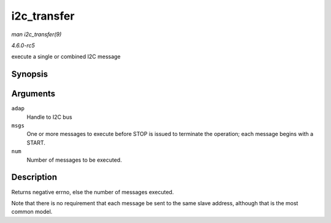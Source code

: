 .. -*- coding: utf-8; mode: rst -*-

.. _API-i2c-transfer:

============
i2c_transfer
============

*man i2c_transfer(9)*

*4.6.0-rc5*

execute a single or combined I2C message


Synopsis
========

.. c:function:: int i2c_transfer( struct i2c_adapter * adap, struct i2c_msg * msgs, int num )

Arguments
=========

``adap``
    Handle to I2C bus

``msgs``
    One or more messages to execute before STOP is issued to terminate
    the operation; each message begins with a START.

``num``
    Number of messages to be executed.


Description
===========

Returns negative errno, else the number of messages executed.

Note that there is no requirement that each message be sent to the same
slave address, although that is the most common model.


.. ------------------------------------------------------------------------------
.. This file was automatically converted from DocBook-XML with the dbxml
.. library (https://github.com/return42/sphkerneldoc). The origin XML comes
.. from the linux kernel, refer to:
..
.. * https://github.com/torvalds/linux/tree/master/Documentation/DocBook
.. ------------------------------------------------------------------------------
